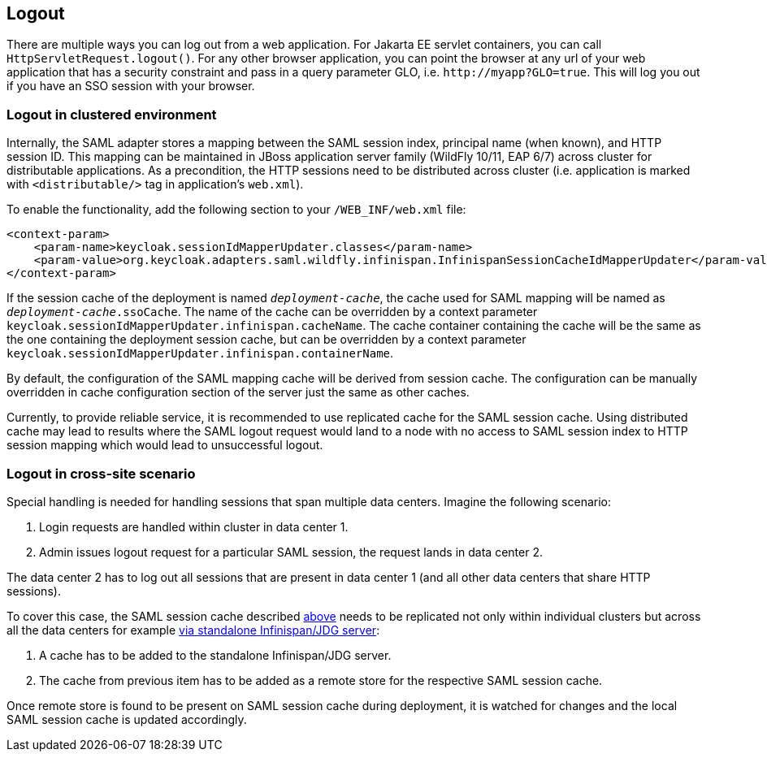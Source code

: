 == Logout

There are multiple ways you can log out from a web application.
For Jakarta EE servlet containers, you can call `HttpServletRequest.logout()`. For any other browser application, you can point
the browser at any url of your web application that has a security constraint and pass in a query parameter GLO, i.e. `$$http://myapp?GLO=true$$`.
This will log you out if you have an SSO session with your browser.

[[_saml_logout_in_cluster]]
=== Logout in clustered environment

Internally, the SAML adapter stores a mapping between the SAML session index, principal name (when known), and HTTP session ID.
This mapping can be maintained in JBoss application server family (WildFly 10/11, EAP 6/7) across cluster for distributable
applications. As a precondition, the HTTP sessions need to be distributed across cluster (i.e. application is marked with
`<distributable/>` tag in application's `web.xml`).

To enable the functionality, add the following section to your `/WEB_INF/web.xml` file:

[source,xml]
----
<context-param>
    <param-name>keycloak.sessionIdMapperUpdater.classes</param-name>
    <param-value>org.keycloak.adapters.saml.wildfly.infinispan.InfinispanSessionCacheIdMapperUpdater</param-value>
</context-param>
----

If the session cache of the deployment is named `_deployment-cache_`, the cache used for SAML mapping will be named
as `_deployment-cache_.ssoCache`. The name of the cache can be overridden by a context parameter
`keycloak.sessionIdMapperUpdater.infinispan.cacheName`. The cache container containing the cache will be the same as
the one containing the deployment session cache, but can be overridden by a context parameter
`keycloak.sessionIdMapperUpdater.infinispan.containerName`.

By default, the configuration of the SAML mapping cache will be derived from session cache. The configuration can
be manually overridden in cache configuration section of the server just the same as other caches.

Currently, to provide reliable service, it is recommended to use replicated cache for the SAML session cache.
Using distributed cache may lead to results where the SAML logout request would land to a node with no access
to SAML session index to HTTP session mapping which would lead to unsuccessful logout.

[[_saml_logout_in_cross_dc]]
=== Logout in cross-site scenario

Special handling is needed for handling sessions that span multiple data centers. Imagine the following scenario:

1. Login requests are handled within cluster in data center 1.

2. Admin issues logout request for a particular SAML session, the request lands in data center 2.

The data center 2 has to log out all sessions that are present in data center 1 (and all other data centers that
share HTTP sessions).

To cover this case, the SAML session cache described <<_saml_logout_in_cluster,above>> needs to be replicated
not only within individual clusters but across all the data centers for example
https://docs.redhat.com/en/documentation/red_hat_data_grid/6.6/html/administration_and_configuration_guide/chap-externalize_sessions#Externalize_HTTP_Session_from_JBoss_EAP_6.x_to_JBoss_Data_Grid[via standalone Infinispan/JDG server]:

1. A cache has to be added to the standalone Infinispan/JDG server.

2. The cache from previous item has to be added as a remote store for the respective SAML session cache.

Once remote store is found to be present on SAML session cache during deployment, it is watched for changes
and the local SAML session cache is updated accordingly.
